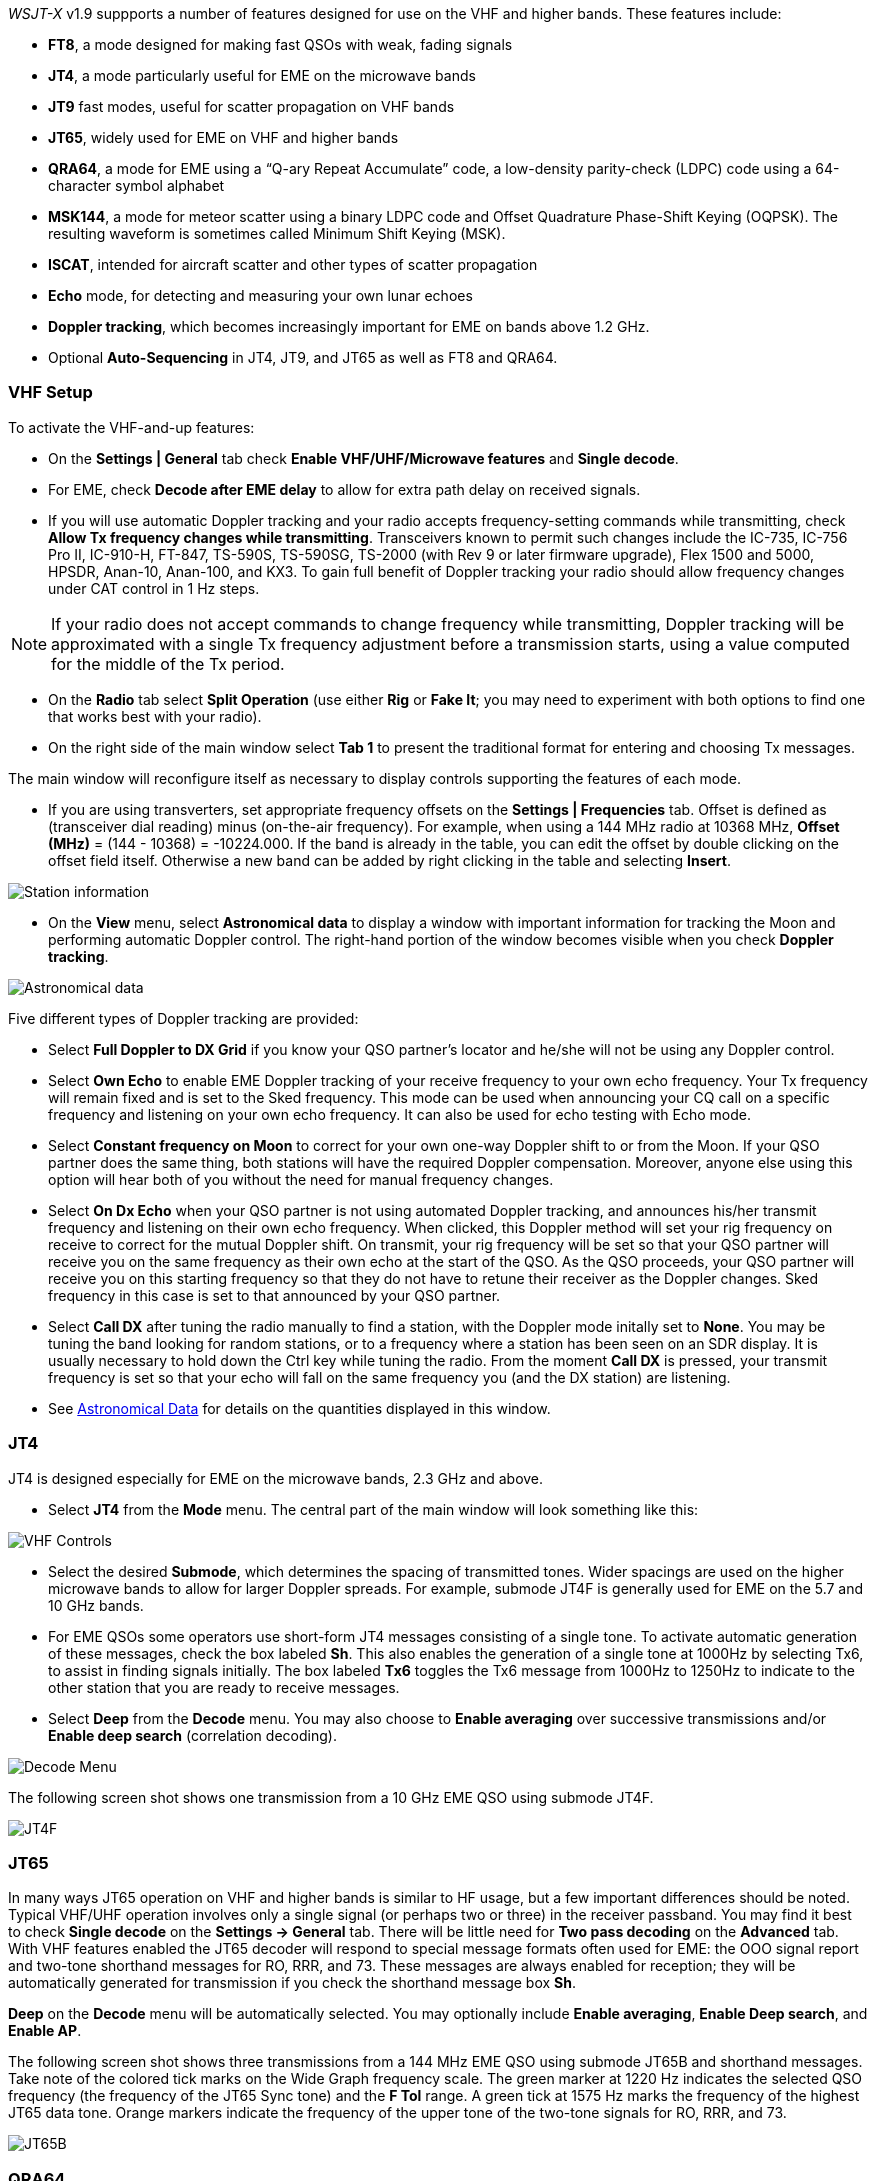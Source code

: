 _WSJT-X_ v1.9 suppports a number of features designed for use
on the VHF and higher bands.  These features include:

- *FT8*, a mode designed for making fast QSOs with weak, fading
signals

- *JT4*, a mode particularly useful for EME on the microwave bands

- *JT9* fast modes, useful for scatter propagation on VHF bands

- *JT65*, widely used for EME on VHF and higher bands

- *QRA64*, a mode for EME using a "`Q-ary Repeat Accumulate`" code,
a low-density parity-check (LDPC) code using a 64-character symbol
alphabet

- *MSK144*, a mode for meteor scatter using a binary LDPC code and
Offset Quadrature Phase-Shift Keying (OQPSK).  The resulting waveform
is sometimes called Minimum Shift Keying (MSK).

- *ISCAT*, intended for aircraft scatter and other types of scatter
propagation

- *Echo* mode, for detecting and measuring your own lunar echoes

- *Doppler tracking*, which becomes increasingly important for EME
on bands above 1.2 GHz.

- Optional *Auto-Sequencing* in JT4, JT9, and JT65 as well as FT8 and QRA64.

[[VHF_SETUP]]
=== VHF Setup

To activate the VHF-and-up features:

- On the *Settings | General* tab check *Enable VHF/UHF/Microwave
features* and *Single decode*.

- For EME, check *Decode after EME delay* to allow for extra path
delay on received signals.

- If you will use automatic Doppler tracking and your radio accepts
frequency-setting commands while transmitting, check *Allow Tx
frequency changes while transmitting*.  Transceivers known to permit
such changes include the IC-735, IC-756 Pro II, IC-910-H, FT-847,
TS-590S, TS-590SG, TS-2000 (with Rev 9 or later firmware upgrade),
Flex 1500 and 5000, HPSDR, Anan-10, Anan-100, and KX3.  To gain full
benefit of Doppler tracking your radio should allow frequency changes
under CAT control in 1 Hz steps.

NOTE: If your radio does not accept commands to change frequency
while transmitting, Doppler tracking will be approximated with a
single Tx frequency adjustment before a transmission starts, using a
value computed for the middle of the Tx period.

- On the *Radio* tab select *Split Operation* (use either *Rig* or
*Fake It*; you may need to experiment with both options to find one
that works best with your radio).

- On the right side of the main window select *Tab 1* to present the
traditional format for entering and choosing Tx messages.

The main window will reconfigure itself as necessary to display
controls supporting the features of each mode.

- If you are using transverters, set appropriate frequency offsets on
the *Settings | Frequencies* tab.  Offset is defined as (transceiver
dial reading) minus (on-the-air frequency).  For example, when using a
144 MHz radio at 10368 MHz, *Offset (MHz)* = (144 - 10368) =
-10224.000.  If the band is already in the table, you can edit the
offset by double clicking on the offset field itself.  Otherwise a new
band can be added by right clicking in the table and selecting
*Insert*.

image::Add_station_info.png[align="center",alt="Station information"]

- On the *View* menu, select *Astronomical data* to display a window
with important information for tracking the Moon and performing
automatic Doppler control.  The right-hand portion of the window
becomes visible when you check *Doppler tracking*.

image::Astronomical_data.png[align="center",alt="Astronomical data"]

Five different types of Doppler tracking are provided:

- Select *Full Doppler to DX Grid* if you know your QSO partner's locator
and he/she will not be using any Doppler control.

- Select *Own Echo* to enable EME Doppler tracking of your receive
frequency to your own echo frequency. Your Tx frequency will remain fixed
and is set to the Sked frequency.  This mode can be used when announcing 
your CQ call on a specific frequency and listening on your own echo
frequency.  It can also be used for echo testing with Echo mode.

- Select *Constant frequency on Moon* to correct for your own one-way
Doppler shift to or from the Moon.  If your QSO partner does the same
thing, both stations will have the required Doppler compensation.
Moreover, anyone else using this option will hear both of you
without the need for manual frequency changes.

- Select *On Dx Echo* when your QSO partner is not using automated 
Doppler tracking, and announces his/her transmit frequency and listening
on their own echo frequency. When clicked, this Doppler method will 
set your rig frequency on receive to correct for the mutual Doppler 
shift.  On transmit, your rig frequency will be set so that your
QSO partner will receive you on the same frequency as their own echo
at the start of the QSO. As the QSO proceeds, your QSO partner will 
receive you on this starting frequency so that they do not have to 
retune their receiver as the Doppler changes.  Sked frequency in this 
case is set to that announced by your QSO partner.

- Select *Call DX* after tuning the radio manually to find a station,
with the Doppler mode initally set to *None*. You may be tuning the band
looking for random stations, or to a frequency where a station has been
seen on an SDR display.  It is usually necessary to hold down the Ctrl key
while tuning the radio. From the moment *Call DX* is pressed, your 
transmit frequency is set so that your echo will fall on the same 
frequency you (and the DX station) are listening. 

- See <<ASTRODATA,Astronomical Data>> for details on the quantities
displayed in this window.

=== JT4

JT4 is designed especially for EME on the microwave bands, 2.3 GHz and
above.

- Select *JT4* from the *Mode* menu.  The central part of the main
window will look something like this:

image::VHF_controls.png[align="center",alt="VHF Controls"]

- Select the desired *Submode*, which determines the spacing of
transmitted tones. Wider spacings are used on the higher microwave
bands to allow for larger Doppler spreads. For example, submode JT4F
is generally used for EME on the 5.7 and 10 GHz bands.

- For EME QSOs some operators use short-form JT4 messages consisting
of a single tone.  To activate automatic generation of these messages,
check the box labeled *Sh*. This also enables the generation of a
single tone at 1000Hz by selecting Tx6, to assist in finding signals
initially.  The box labeled *Tx6* toggles the Tx6 message from 1000Hz
to 1250Hz to indicate to the other station that you are ready to
receive messages.

- Select *Deep* from the *Decode* menu.  You may also choose to
*Enable averaging* over successive transmissions and/or *Enable deep
search* (correlation decoding).

image::decode-menu.png[align="center",alt="Decode Menu"]

The following screen shot shows one transmission from a 10 GHz EME
QSO using submode JT4F.

image::JT4F.png[align="center",alt="JT4F"]

=== JT65

In many ways JT65 operation on VHF and higher bands is similar to HF
usage, but a few important differences should be noted.  Typical
VHF/UHF operation involves only a single signal (or perhaps two or
three) in the receiver passband.  You may find it best to check
*Single decode* on the *Settings -> General* tab.  There will be
little need for *Two pass decoding* on the *Advanced* tab.  With VHF
features enabled the JT65 decoder will respond to special message
formats often used for EME: the OOO signal report and two-tone
shorthand messages for RO, RRR, and 73.  These messages are always
enabled for reception; they will be automatically generated for
transmission if you check the shorthand message box *Sh*.

*Deep* on the *Decode* menu will be automatically selected.  You may
optionally include *Enable averaging*, *Enable Deep search*, and
*Enable AP*.

The following screen shot shows three transmissions from a 144 MHz EME
QSO using submode JT65B and shorthand messages.  Take note of the
colored tick marks on the Wide Graph frequency scale.  The green
marker at 1220 Hz indicates the selected QSO frequency (the frequency
of the JT65 Sync tone) and the *F Tol* range.  A green tick at 1575 Hz
marks the frequency of the highest JT65 data tone.  Orange markers
indicate the frequency of the upper tone of the two-tone signals for
RO, RRR, and 73.

image::JT65B.png[align="center",alt="JT65B"]

=== QRA64

QRA64 is designed for EME on VHF and higher bands; its
operation is generally similar to JT4 and JT65.  The following screen
shot shows an example of a QRA64C transmission from DL7YC recorded at
G3WDG over the EME path at 24 GHz.  Doppler spread on the path was 78
Hz, so although the signal is reasonably strong its tones are
broadened enough to make them hard to see on the waterfall.  The
triangular red marker below the frequency scale shows that the decoder
has achieved synchronization with a signal at approximately 967 Hz.

image::QRA64.png[align="center",alt="QRA64"]

The QRA64 decoder makes no use of a callsign database.  Instead, it
takes advantage of _a priori_ (AP) information such as one's own
callsign and the encoded form of message word `CQ`.  In normal usage,
as a QSO progresses the available AP information increases to include
the callsign of the station being worked and perhaps also his/her
4-digit grid locator.  The decoder always begins by attempting to
decode the full message using no AP information.  If this attempt
fails, additional attempts are made using available AP information to
provide initial hypotheses about the message content.  At the end of
each iteration the decoder computes the extrinsic probability of the
most likely value for each of the message's 12 six-bit information
symbols.  A decode is declared only when the total probability for all
12 symbols has converged to an unambiguous value very close to 1.

For EME QSOs some operators use short-form QRA64 messages consisting
of a single tone.  To activate automatic generation of these messages,
check the box labeled *Sh*.  This also enables the generation of a
single tone at 1000Hz by selecting Tx6, to assist in finding  signals
initially, as the QRA64 tones are often not visible on the waterfall.
The box labeled *Tx6* switches the Tx6 message from 1000Hz to 1250Hz
to indicate to the other station that you are ready to receive messages.

TIP: QRA64 is different from JT65 in that the decoder attempts to find
and decode only a single signal in the receiver passband.  If many
signals are present you may be able to decode them by double-clicking
on the lowest tone of each one in the waterfall.

TIP: G3WDG has prepared a more detailed tutorial on using {QRA64_EME}. 

=== ISCAT

ISCAT is a useful mode for signals that are weak but more or less
steady in amplitude over several seconds or longer.  Aircraft scatter
at 10 GHz is a good example.  ISCAT messages are free-format and may
have any length from 1 to 28 characters.  This protocol includes no
error-correction facility.

=== MSK144

Meteor-scatter QSOs can be made any time on the VHF bands at distances
up to about 2100 km (1300 miles).  Completing a QSO takes longer in
the evening than in the morning, longer at higher frequencies, and
longer at distances close to the upper limit.  But with patience, 100
Watts or more, and a single yagi it can usually be done.  The
following screen shot shows two 15-second MSK144 transmissions from
W5ADD during a 50 MHz QSO with K1JT, at a distance of about 1800 km
(1100 mi).  The decoded segments have been marked on the *Fast
Graph* spectral display.

image::MSK144.png[align="center",alt="MSK144"]

Unlike other _WSJT-X_ modes, the MSK144 decoder operates in real time
during the reception sequence.  Decoded messages will appear on your
screen almost as soon as you hear them.

To configure _WSJT-X_ for MSK144 operation:

- Select *MSK144* from the *Mode* menu.

- Select *Fast* from the *Decode* menu.

- Set the audio receiving frequency to *Rx 1500 Hz*.

- Set frequency tolerance to *F Tol 100*.

- Set the *T/R* sequence duration to 15 s.

- To match decoding depth to your computer's capability, click
*Monitor* (if it's not already green) to start a receiving sequence.
Observe the percentage figure displayed on the _Receiving_ label in
the Status Bar:

image::Rx_pct_MSK144.png[align="center",alt="MSK144 Percent CPU"]

- The displayed number (here 17%) indicates the fraction of available
time being used for execution of the MSK144 real-time decoder.  If
this number is well below 100% you may increase the decoding depth
from *Fast* to *Normal* or *Deep*, and increase *F Tol* from 100 to
200 Hz.

NOTE: Most modern multi-core computers can easily handle the optimum
parameters *Deep* and *F Tol 200*.  Older and slower machines may not
be able to keep up at these settings; at the *Fast* and *Normal*
settings there will be a small loss in decoding capability (relative
to *Deep*) for the weakest pings.

- T/R sequences of 15 seconds or less requires selecting your
transmitted messages very quickly.  Check *Auto Seq* to have the
computer make the necessary decisions automatically, based on the
messages received.

- For operation at 144 MHz or above you may find it helpful to use
short-format *Sh* messages for Tx3, Tx4, and Tx5.  These messages are
20 ms long, compared with 72 ms for full-length MSK144 messages.
Their information content is a 12-bit hash of the two callsigns,
rather than the callsigns themselves, plus a 4-bit numerical report,
acknowledgment (RRR), or sign-off (73).  Only the intended recipient
can decode short-messages.  They will be displayed with the callsigns
enclosed in <> angle brackets, as in the following model QSO

 CQ K1ABC FN42
                    K1ABC W9XYZ EN37
 W9XYZ K1ABC +02
                    <K1ABC W9XYZ> R+03
 <W9XYZ K1ABC> RRR
                    <K1ABC W9XYZ> 73


NOTE: There is little or no advantage to using MSK144 *Sh*
messages at 50 or 70 MHz.  At these frequencies, most pings are long
enough to support standard messages -- which have the advantage of
being readable by anyone listening in.

=== Echo Mode

*Echo* mode allows you to make sensitive measurements of your own
lunar echoes even when they are too weak to be heard. Select *Echo*
from the *Mode* menu, aim your antenna at the moon, pick a clear
frequency, and toggle click *Tx Enable*. _WSJT-X_ will then cycle
through the following loop every 6 seconds:

1. Transmit a 1500 Hz fixed tone for 2.3 s
2. Wait about 0.2 s for start of the return echo
3. Record the received signal for 2.3 s
4. Analyze, average, and display the results
5. Repeat from step 1

To make a sequence of echo tests:

- Select *Echo* from the *Mode* menu.

- Check *Doppler tracking* and *Constant frequency on the Moon* on the
Astronomical Data window.

- Be sure that your rig control has been set up for _Split Operation_,
using either *Rig* or *Fake It* on the *Settings | Radio* tab.

- Click *Enable Tx* on the main window to start a sequence of 6-second
cycles.

- _WSJT-X_ calculates and compensates for Doppler shift automatically.
As shown in the screen shot below, when proper Doppler corrections
have been applied your return echo should always appear at the center
of the plot area on the Echo Graph window.

image::echo_144.png[align="center",alt="Echo 144 MHz"]

=== VHF+ Sample Files

Sample recordings typical of QSOs using the VHF/UHF/Microwave modes
and features of _WSJT-X_ are available for
<<DOWNLOAD_SAMPLES,download>>.  New users of the VHF-and-up features
are strongly encouraged to practice decoding the signals in these
files.

